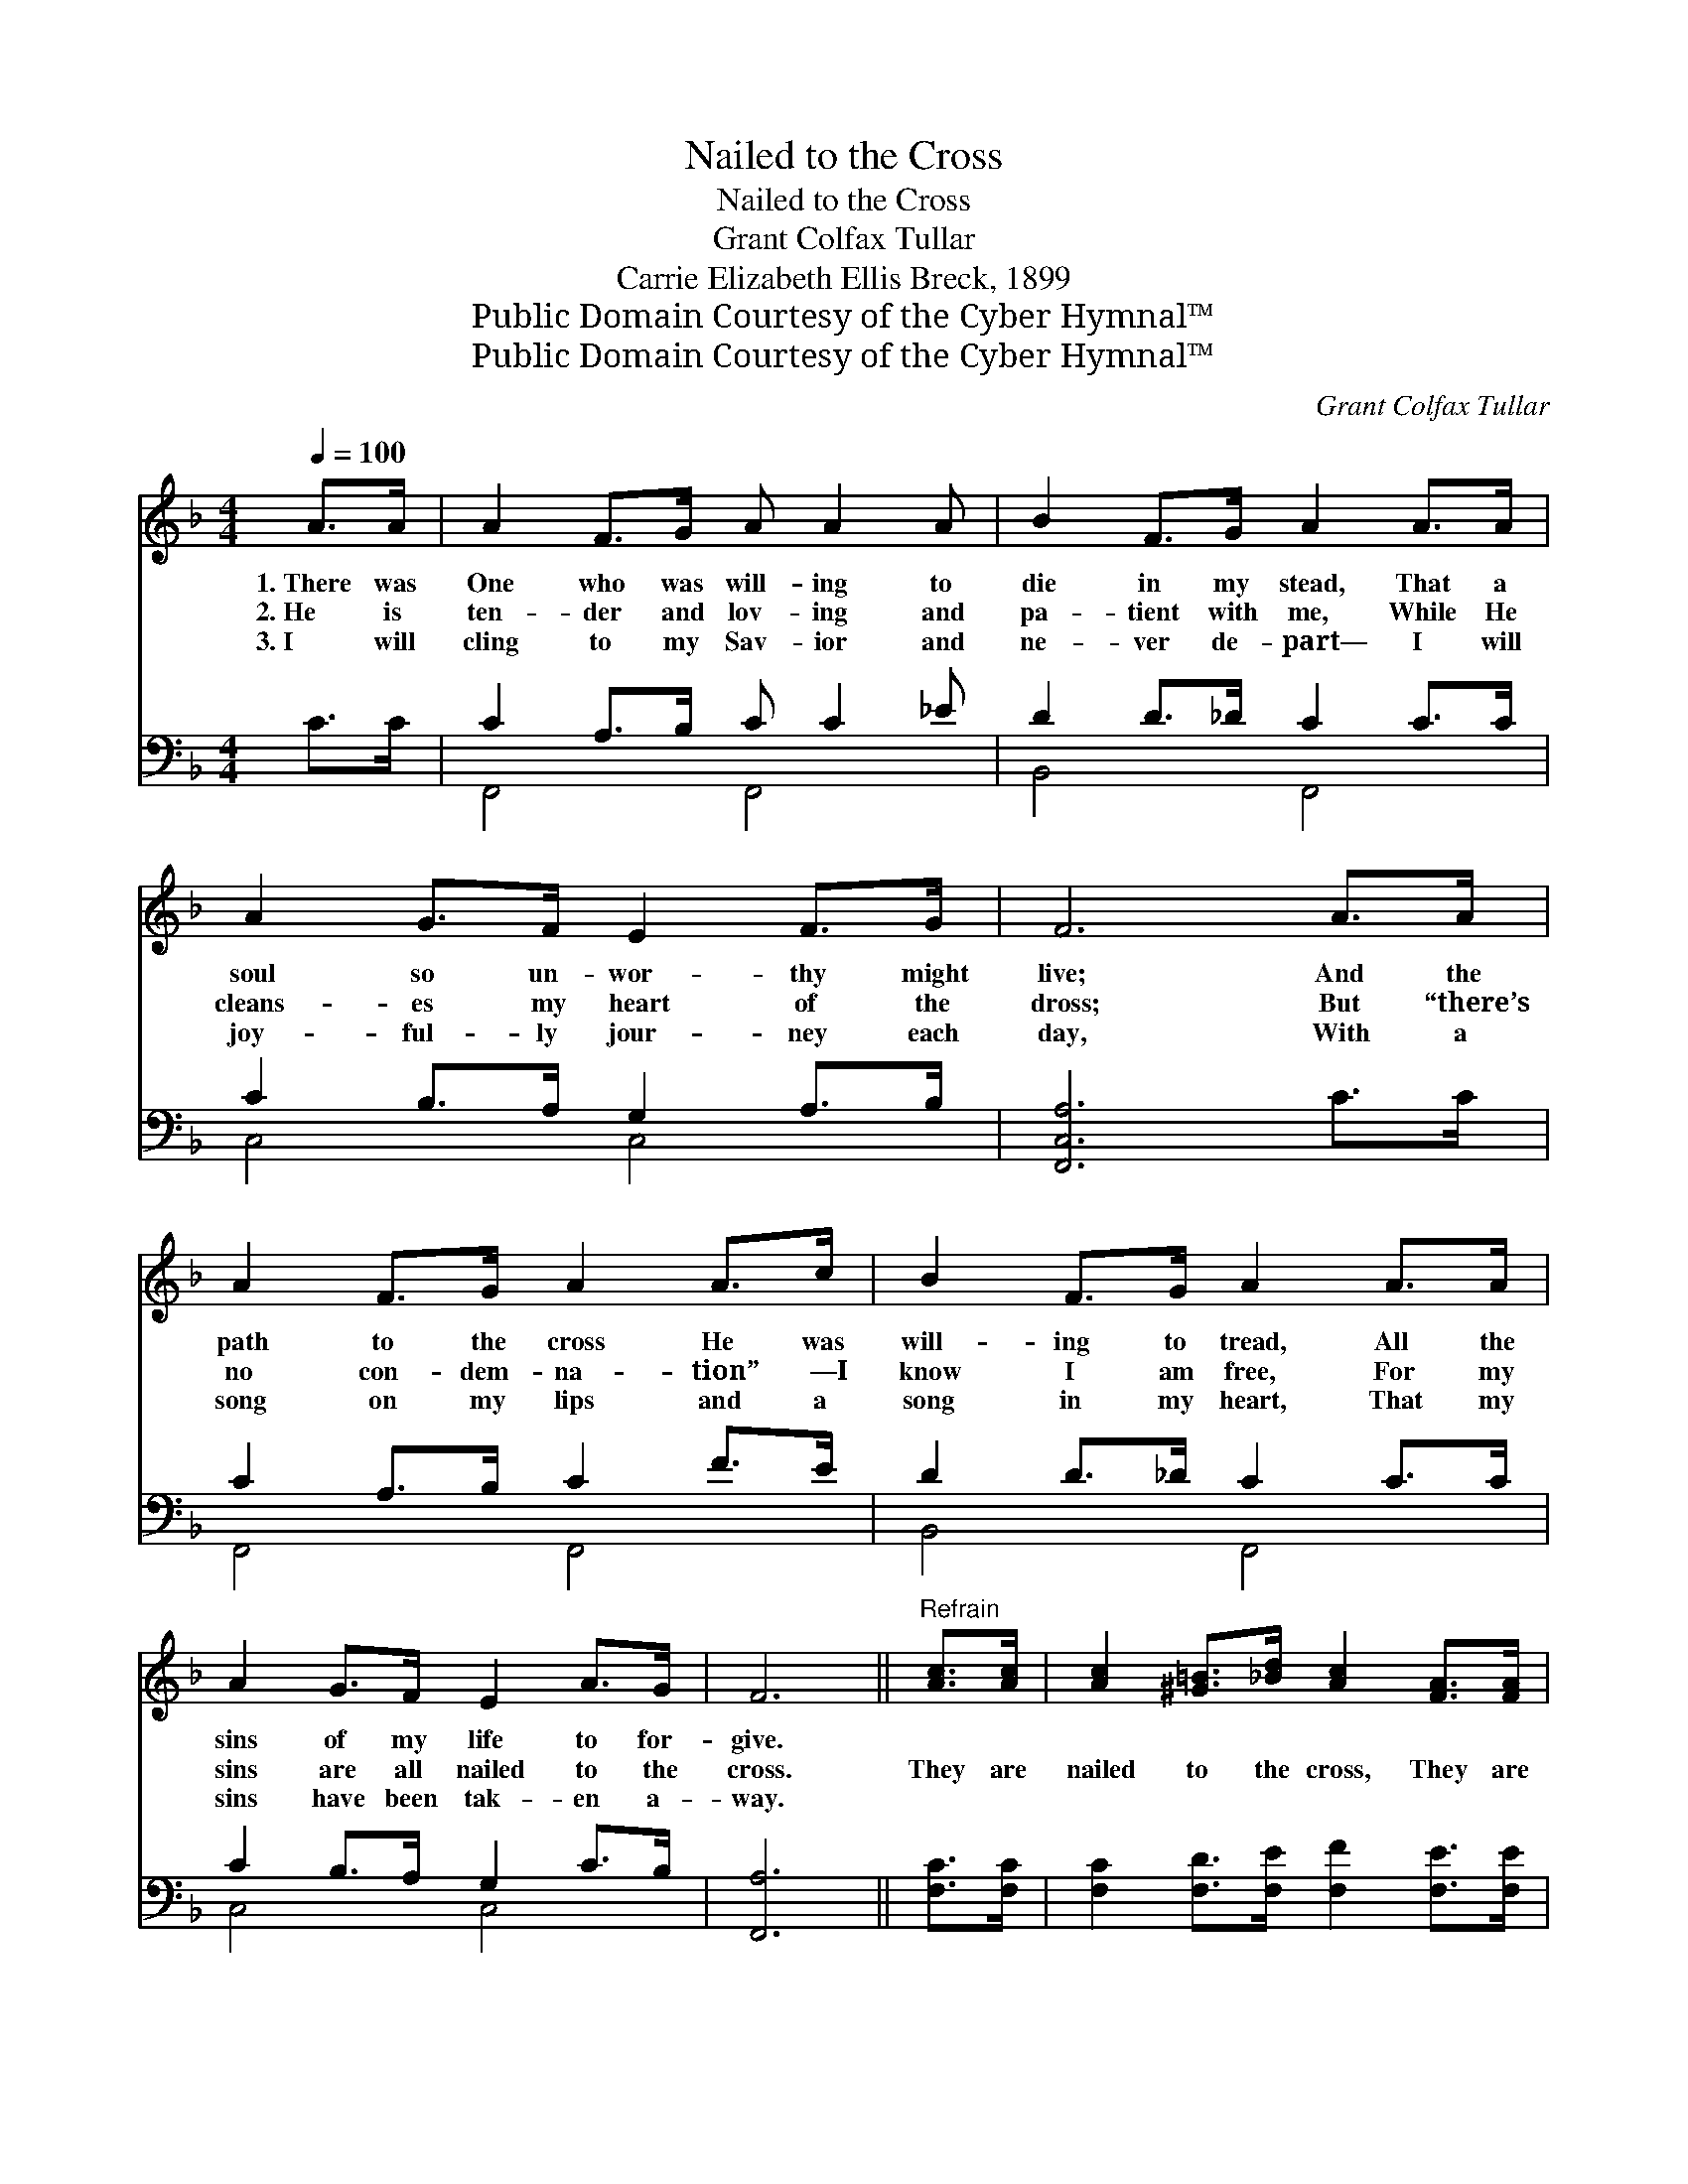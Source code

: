 X:1
T:Nailed to the Cross
T:Nailed to the Cross
T:Grant Colfax Tullar
T:Carrie Elizabeth Ellis Breck, 1899
T:Public Domain Courtesy of the Cyber Hymnal™
T:Public Domain Courtesy of the Cyber Hymnal™
C:Grant Colfax Tullar
Z:Public Domain
Z:Courtesy of the Cyber Hymnal™
%%score 1 ( 2 3 )
L:1/8
Q:1/4=100
M:4/4
K:F
V:1 treble 
V:2 bass 
V:3 bass 
V:1
 A>A | A2 F>G A A2 A | B2 F>G A2 A>A | A2 G>F E2 F>G | F6 A>A | A2 F>G A2 A>c | B2 F>G A2 A>A | %7
w: 1.~There was|One who was will- ing to|die in my stead, That a|soul so un- wor- thy might|live; And the|path to the cross He was|will- ing to tread, All the|
w: 2.~He is|ten- der and lov- ing and|pa- tient with me, While He|cleans- es my heart of the|dross; But “there’s|no con- dem- na- tion” —I|know I am free, For my|
w: 3.~I will|cling to my Sav- ior and|ne- ver de- part— I will|joy- ful- ly jour- ney each|day, With a|song on my lips and a|song in my heart, That my|
 A2 G>F E2 A>G | F6 ||"^Refrain" [Ac]>[Ac] | [Ac]2 [^G=B]>[_Bd] [Ac]2 [FA]>[FA] | %11
w: sins of my life to for-|give.|||
w: sins are all nailed to the|cross.|They are|nailed to the cross, They are|
w: sins have been tak- en a-|way.|||
"^pp" [FA]2 [F^G]>[FB] [FA]2 [FA]>[FA] | [FA]2 [FG]>[FG] [FG] [FA]2 [F=B] | [Ec]6 [Bd]>[Be] | %14
w: |||
w: nailed to the cross, O how|much He was will- ing to|bear! With what|
w: |||
 [Af]2 [ce]>[Bd] [Ac]2 [Fc]>[Fc] | [Fd]2 [Fc]>[EB] [FA]2 [FA]>[_EA] | %16
w: ||
w: an- guish and loss Je- sus|went to the cross! But He|
w: ||
 [DA]2"^rit." [DG]>[_DG] [CF]2 [CE]>[CE] | [CF]6 |] %18
w: ||
w: car- ried my sins with Him|there.|
w: ||
V:2
 C>C | C2 A,>B, C C2 _E | D2 D>_D C2 C>C | C2 B,>A, G,2 A,>B, | [F,,C,A,]6 C>C | C2 A,>B, C2 F>E | %6
 D2 D>_D C2 C>C | C2 B,>A, G,2 C>B, | [F,,A,]6 || [F,C]>[F,C] | %10
 [F,C]2 [F,D]>[F,E] [F,F]2 [F,E]>[F,E] | [F,C]2 [F,=B,]>[F,D] [F,C]2 [F,C]>[F,C] | %12
 [G,=B,]2 [G,B,]>[G,B,] [G,B,] [G,C]2 [G,D] | [C,C]6 [C,C]>[C,C] | %14
 [F,C]2 [F,D]>[F,E] [F,F]2 [A,C]>[A,C] | B,2 [A,C]>[G,C] [F,C]2 [F,C]>[F,C] | %16
 [B,,C]2 [B,,B,]>[B,,B,] [C,A,]2 [C,G,]>[C,B,] | [F,A,]6 |] %18
V:3
 x2 | F,,4 F,,4 | B,,4 F,,4 | C,4 C,4 | x8 | F,,4 F,,4 | B,,4 F,,4 | C,4 C,4 | x6 || x2 | x8 | x8 | %12
 x8 | x8 | x8 | B,2 x6 | x8 | x6 |] %18

